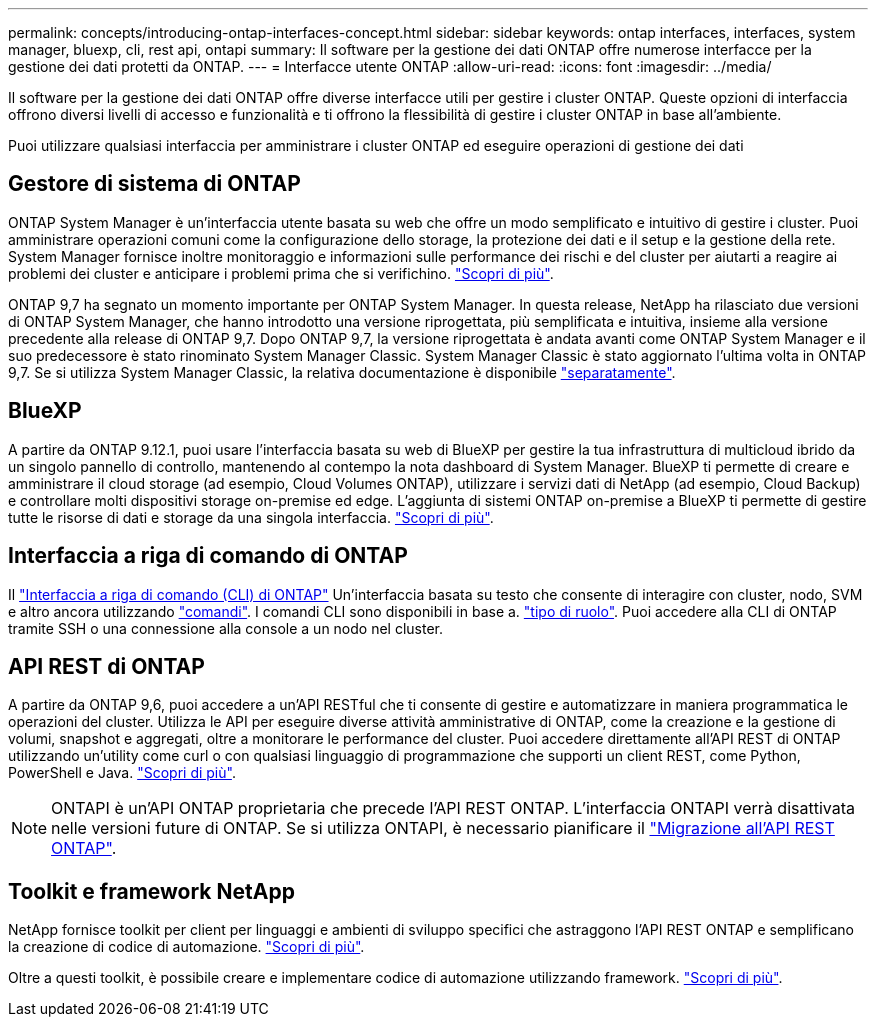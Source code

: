 ---
permalink: concepts/introducing-ontap-interfaces-concept.html 
sidebar: sidebar 
keywords: ontap interfaces, interfaces, system manager, bluexp, cli, rest api, ontapi 
summary: Il software per la gestione dei dati ONTAP offre numerose interfacce per la gestione dei dati protetti da ONTAP. 
---
= Interfacce utente ONTAP
:allow-uri-read: 
:icons: font
:imagesdir: ../media/


[role="lead"]
Il software per la gestione dei dati ONTAP offre diverse interfacce utili per gestire i cluster ONTAP. Queste opzioni di interfaccia offrono diversi livelli di accesso e funzionalità e ti offrono la flessibilità di gestire i cluster ONTAP in base all'ambiente.

Puoi utilizzare qualsiasi interfaccia per amministrare i cluster ONTAP ed eseguire operazioni di gestione dei dati



== Gestore di sistema di ONTAP

ONTAP System Manager è un'interfaccia utente basata su web che offre un modo semplificato e intuitivo di gestire i cluster. Puoi amministrare operazioni comuni come la configurazione dello storage, la protezione dei dati e il setup e la gestione della rete. System Manager fornisce inoltre monitoraggio e informazioni sulle performance dei rischi e del cluster per aiutarti a reagire ai problemi dei cluster e anticipare i problemi prima che si verifichino. link:../concept_administration_overview.html["Scopri di più"].

ONTAP 9,7 ha segnato un momento importante per ONTAP System Manager. In questa release, NetApp ha rilasciato due versioni di ONTAP System Manager, che hanno introdotto una versione riprogettata, più semplificata e intuitiva, insieme alla versione precedente alla release di ONTAP 9,7. Dopo ONTAP 9,7, la versione riprogettata è andata avanti come ONTAP System Manager e il suo predecessore è stato rinominato System Manager Classic. System Manager Classic è stato aggiornato l'ultima volta in ONTAP 9,7. Se si utilizza System Manager Classic, la relativa documentazione è disponibile https://docs.netapp.com/us-en/ontap-system-manager-classic/index.html["separatamente"^].



== BlueXP

A partire da ONTAP 9.12.1, puoi usare l'interfaccia basata su web di BlueXP per gestire la tua infrastruttura di multicloud ibrido da un singolo pannello di controllo, mantenendo al contempo la nota dashboard di System Manager. BlueXP ti permette di creare e amministrare il cloud storage (ad esempio, Cloud Volumes ONTAP), utilizzare i servizi dati di NetApp (ad esempio, Cloud Backup) e controllare molti dispositivi storage on-premise ed edge. L'aggiunta di sistemi ONTAP on-premise a BlueXP ti permette di gestire tutte le risorse di dati e storage da una singola interfaccia. https://docs.netapp.com/us-en/bluexp-family/["Scopri di più"^].



== Interfaccia a riga di comando di ONTAP

Il link:../system-admin/index.html["Interfaccia a riga di comando (CLI) di ONTAP"] Un'interfaccia basata su testo che consente di interagire con cluster, nodo, SVM e altro ancora utilizzando link:../concepts/manual-pages.html["comandi"]. I comandi CLI sono disponibili in base a. link:../system-admin/cluster-svm-administrators-concept.html["tipo di ruolo"]. Puoi accedere alla CLI di ONTAP tramite SSH o una connessione alla console a un nodo nel cluster.



== API REST di ONTAP

A partire da ONTAP 9,6, puoi accedere a un'API RESTful che ti consente di gestire e automatizzare in maniera programmatica le operazioni del cluster. Utilizza le API per eseguire diverse attività amministrative di ONTAP, come la creazione e la gestione di volumi, snapshot e aggregati, oltre a monitorare le performance del cluster. Puoi accedere direttamente all'API REST di ONTAP utilizzando un'utility come curl o con qualsiasi linguaggio di programmazione che supporti un client REST, come Python, PowerShell e Java. https://docs.netapp.com/us-en/ontap-automation/get-started/ontap_automation_options.html["Scopri di più"^].


NOTE: ONTAPI è un'API ONTAP proprietaria che precede l'API REST ONTAP. L'interfaccia ONTAPI verrà disattivata nelle versioni future di ONTAP. Se si utilizza ONTAPI, è necessario pianificare il https://docs.netapp.com/us-en/ontap-automation/migrate/ontapi_disablement.html["Migrazione all'API REST ONTAP"^].



== Toolkit e framework NetApp

NetApp fornisce toolkit per client per linguaggi e ambienti di sviluppo specifici che astraggono l'API REST ONTAP e semplificano la creazione di codice di automazione.
https://docs.netapp.com/us-en/ontap-automation/get-started/ontap_automation_options.html#client-software-toolkits["Scopri di più"^].

Oltre a questi toolkit, è possibile creare e implementare codice di automazione utilizzando framework. https://docs.netapp.com/us-en/ontap-automation/get-started/ontap_automation_options.html#automation-frameworks["Scopri di più"^].
